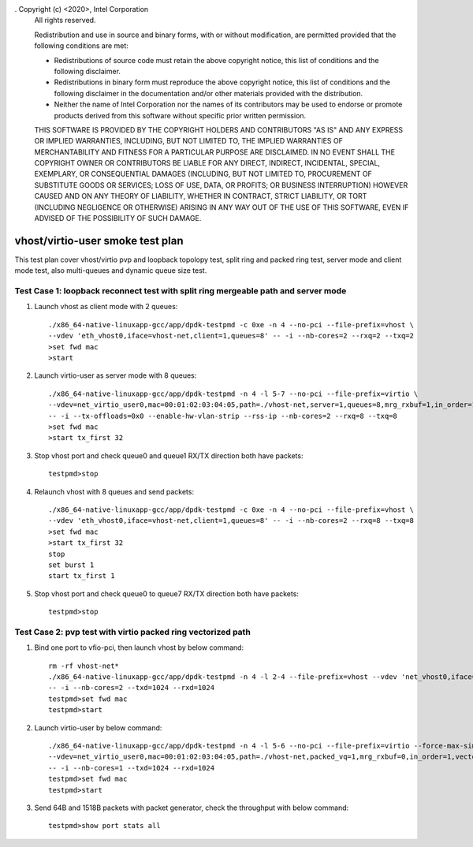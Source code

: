 . Copyright (c) <2020>, Intel Corporation
   All rights reserved.

   Redistribution and use in source and binary forms, with or without
   modification, are permitted provided that the following conditions
   are met:

   - Redistributions of source code must retain the above copyright
     notice, this list of conditions and the following disclaimer.

   - Redistributions in binary form must reproduce the above copyright
     notice, this list of conditions and the following disclaimer in
     the documentation and/or other materials provided with the
     distribution.

   - Neither the name of Intel Corporation nor the names of its
     contributors may be used to endorse or promote products derived
     from this software without specific prior written permission.

   THIS SOFTWARE IS PROVIDED BY THE COPYRIGHT HOLDERS AND CONTRIBUTORS
   "AS IS" AND ANY EXPRESS OR IMPLIED WARRANTIES, INCLUDING, BUT NOT
   LIMITED TO, THE IMPLIED WARRANTIES OF MERCHANTABILITY AND FITNESS
   FOR A PARTICULAR PURPOSE ARE DISCLAIMED. IN NO EVENT SHALL THE
   COPYRIGHT OWNER OR CONTRIBUTORS BE LIABLE FOR ANY DIRECT, INDIRECT,
   INCIDENTAL, SPECIAL, EXEMPLARY, OR CONSEQUENTIAL DAMAGES
   (INCLUDING, BUT NOT LIMITED TO, PROCUREMENT OF SUBSTITUTE GOODS OR
   SERVICES; LOSS OF USE, DATA, OR PROFITS; OR BUSINESS INTERRUPTION)
   HOWEVER CAUSED AND ON ANY THEORY OF LIABILITY, WHETHER IN CONTRACT,
   STRICT LIABILITY, OR TORT (INCLUDING NEGLIGENCE OR OTHERWISE)
   ARISING IN ANY WAY OUT OF THE USE OF THIS SOFTWARE, EVEN IF ADVISED
   OF THE POSSIBILITY OF SUCH DAMAGE.

=================================
vhost/virtio-user smoke test plan
=================================

This test plan cover vhost/virtio pvp and loopback topolopy test, split ring and packed ring test,
server mode and client mode test, also multi-queues and dynamic queue size test.

Test Case 1: loopback reconnect test with split ring mergeable path and server mode
===================================================================================

1. Launch vhost as client mode with 2 queues::

    ./x86_64-native-linuxapp-gcc/app/dpdk-testpmd -c 0xe -n 4 --no-pci --file-prefix=vhost \
    --vdev 'eth_vhost0,iface=vhost-net,client=1,queues=8' -- -i --nb-cores=2 --rxq=2 --txq=2
    >set fwd mac
    >start

2. Launch virtio-user as server mode with 8 queues::

    ./x86_64-native-linuxapp-gcc/app/dpdk-testpmd -n 4 -l 5-7 --no-pci --file-prefix=virtio \
    --vdev=net_virtio_user0,mac=00:01:02:03:04:05,path=./vhost-net,server=1,queues=8,mrg_rxbuf=1,in_order=1 \
    -- -i --tx-offloads=0x0 --enable-hw-vlan-strip --rss-ip --nb-cores=2 --rxq=8 --txq=8
    >set fwd mac
    >start tx_first 32

3. Stop vhost port and check queue0 and queue1 RX/TX direction both have packets::

    testpmd>stop

4. Relaunch vhost with 8 queues and send packets::

    ./x86_64-native-linuxapp-gcc/app/dpdk-testpmd -c 0xe -n 4 --no-pci --file-prefix=vhost \
    --vdev 'eth_vhost0,iface=vhost-net,client=1,queues=8' -- -i --nb-cores=2 --rxq=8 --txq=8
    >set fwd mac
    >start tx_first 32
    stop
    set burst 1
    start tx_first 1

5. Stop vhost port and check queue0 to queue7 RX/TX direction both have packets::

    testpmd>stop

Test Case 2: pvp test with virtio packed ring vectorized path
=============================================================

1. Bind one port to vfio-pci, then launch vhost by below command::

    rm -rf vhost-net*
    ./x86_64-native-linuxapp-gcc/app/dpdk-testpmd -n 4 -l 2-4 --file-prefix=vhost --vdev 'net_vhost0,iface=vhost-net,queues=1' \
    -- -i --nb-cores=2 --txd=1024 --rxd=1024
    testpmd>set fwd mac
    testpmd>start

2. Launch virtio-user by below command::

    ./x86_64-native-linuxapp-gcc/app/dpdk-testpmd -n 4 -l 5-6 --no-pci --file-prefix=virtio --force-max-simd-bitwidth=512 \
    --vdev=net_virtio_user0,mac=00:01:02:03:04:05,path=./vhost-net,packed_vq=1,mrg_rxbuf=0,in_order=1,vectorized=1,queue_size=1024 \
    -- -i --nb-cores=1 --txd=1024 --rxd=1024
    testpmd>set fwd mac
    testpmd>start

3. Send 64B and 1518B packets with packet generator, check the throughput with below command::

    testpmd>show port stats all



